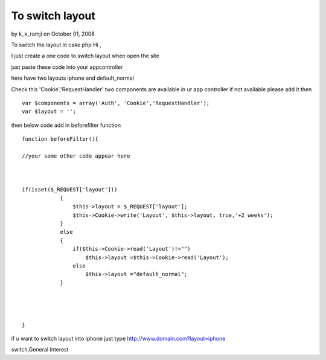 To switch layout
================

by k_k_ramji on October 01, 2008

To switch the layout in cake php
Hi ,

I just create a one code to switch layout when open the site

just paste these code into your appcontroller

here have two layouts iphone and default_normal

Check this 'Cookie','RequestHandler' two components are available in
ur app controller
if not available please add it then

::

    
    var $components = array('Auth', 'Cookie','RequestHandler');
    var $layout = '';

then below code add in beforefilter function

::

    
    function beforeFilter(){
    
    //your some other code appear here
    
    
    
    if(isset($_REQUEST['layout']))
                {
                    $this->layout = $_REQUEST['layout'];
                    $this->Cookie->write('Layout', $this->layout, true,'+2 weeks');
                }
                else
                {
                    if($this->Cookie->read('Layout')!="")
                        $this->layout =$this->Cookie->read('Layout');
                    else
                        $this->layout ="default_normal";
                }
    
    
    
    
    }


if u want to switch layout into iphone
just type
`http://www.domain.com?layout=iphone`_

.. _http://www.domain.com?layout=iphone: http://www.domain.com?layout=iphone

.. author:: k_k_ramji
.. categories:: articles, general_interest
.. tags:: Layouts,iPhone,switch layout,iphone layout,layout
switch,General Interest

